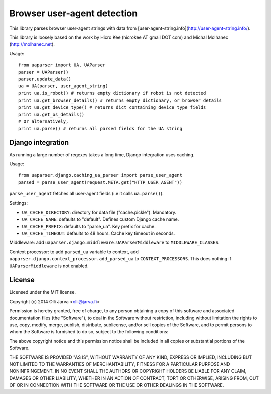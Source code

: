 Browser user-agent detection
============================

This library parses browser user-agent strings with data from [user-agent-string.info](http://user-agent-string.info/).

This library is loosely based on the work by Hicro Kee (hicrokee AT gmail DOT com) and Michal Molhanec (http://molhanec.net).

Usage:

::

  from uaparser import UA, UAParser
  parser = UAParser()
  parser.update_data()
  ua = UA(parser, user_agent_string)
  print ua.is_robot() # returns empty dictionary if robot is not detected
  print ua.get_browser_details() # returns empty dictionary, or browser details
  print ua.get_device_type() # returns dict containing device type fields
  print ua.get_os_details()
  # Or alternatively,
  print ua.parse() # returns all parsed fields for the UA string

Django integration
------------------

As running a large number of regexes takes a long time, Django integration uses caching.

Usage:

::

  from uaparser.django.caching_ua_parser import parse_user_agent
  parsed = parse_user_agent(request.META.get("HTTP_USER_AGENT"))

``parse_user_agent`` fetches all user-agent fields (i.e it calls ``ua.parse()``).

Settings:

- ``UA_CACHE_DIRECTORY``: directory for data file ("cache.pickle"). Mandatory.
- ``UA_CACHE_NAME``: defaults to "default". Defines custom Django cache name.
- ``UA_CACHE_PREFIX``: defaults to "parse_ua". Key prefix for cache.
- ``UA_CACHE_TIMEOUT``: defaults to 48 hours. Cache key timeout in seconds.

Middleware: add ``uaparser.django.middleware.UAParserMiddleware`` to ``MIDDLEWARE_CLASSES``.

Context processor: to add ``parsed_ua`` variable to context, add ``uaparser.django.context_processor.add_parsed_ua`` to ``CONTEXT_PROCESSORS``. This does nothing if ``UAParserMiddleware`` is not enabled.


License
-------

Licensed under the MIT license.

Copyright (c) 2014 Olli Jarva <olli@jarva.fi>

Permission is hereby granted, free of charge, to any person obtaining a copy
of this software and associated documentation files (the "Software"), to deal
in the Software without restriction, including without limitation the rights
to use, copy, modify, merge, publish, distribute, sublicense, and/or sell
copies of the Software, and to permit persons to whom the Software is
furnished to do so, subject to the following conditions:

The above copyright notice and this permission notice shall be included in
all copies or substantial portions of the Software.

THE SOFTWARE IS PROVIDED "AS IS", WITHOUT WARRANTY OF ANY KIND, EXPRESS OR
IMPLIED, INCLUDING BUT NOT LIMITED TO THE WARRANTIES OF MERCHANTABILITY,
FITNESS FOR A PARTICULAR PURPOSE AND NONINFRINGEMENT. IN NO EVENT SHALL THE
AUTHORS OR COPYRIGHT HOLDERS BE LIABLE FOR ANY CLAIM, DAMAGES OR OTHER
LIABILITY, WHETHER IN AN ACTION OF CONTRACT, TORT OR OTHERWISE, ARISING FROM,
OUT OF OR IN CONNECTION WITH THE SOFTWARE OR THE USE OR OTHER DEALINGS IN
THE SOFTWARE.
